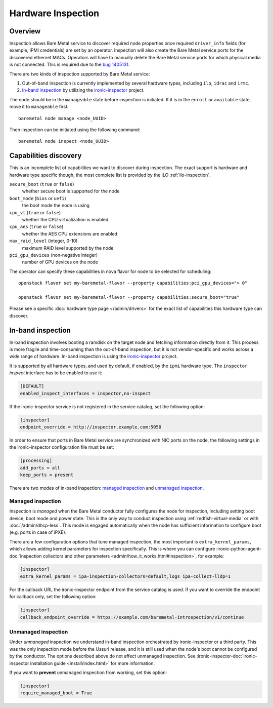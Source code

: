 .. _inspection:

===================
Hardware Inspection
===================

Overview
--------

Inspection allows Bare Metal service to discover required node properties
once required ``driver_info`` fields (for example, IPMI credentials) are set
by an operator. Inspection will also create the Bare Metal service ports for the
discovered ethernet MACs. Operators will have to manually delete the Bare Metal
service ports for which physical media is not connected. This is required due
to the `bug 1405131 <https://bugs.launchpad.net/ironic/+bug/1405131>`_.

There are two kinds of inspection supported by Bare Metal service:

#. Out-of-band inspection is currently implemented by several hardware types,
   including ``ilo``, ``idrac`` and ``irmc``.

#. `In-band inspection`_ by utilizing the ironic-inspector_ project.

The node should be in the ``manageable`` state before inspection is initiated.
If it is in the ``enroll`` or ``available`` state, move it to ``manageable``
first::

    baremetal node manage <node_UUID>

Then inspection can be initiated using the following command::

    baremetal node inspect <node_UUID>

.. _capabilities-discovery:

Capabilities discovery
----------------------

This is an incomplete list of capabilities we want to discover during
inspection. The exact support is hardware and hardware type specific though,
the most complete list is provided by the iLO :ref:`ilo-inspection`.

``secure_boot`` (``true`` or ``false``)
    whether secure boot is supported for the node

``boot_mode`` (``bios`` or ``uefi``)
    the boot mode the node is using

``cpu_vt`` (``true`` or ``false``)
    whether the CPU virtualization is enabled

``cpu_aes`` (``true`` or ``false``)
    whether the AES CPU extensions are enabled

``max_raid_level`` (integer, 0-10)
    maximum RAID level supported by the node

``pci_gpu_devices`` (non-negative integer)
    number of GPU devices on the node

The operator can specify these capabilities in nova flavor for node to be selected
for scheduling::

  openstack flavor set my-baremetal-flavor --property capabilities:pci_gpu_devices="> 0"

  openstack flavor set my-baremetal-flavor --property capabilities:secure_boot="true"

Please see a specific :doc:`hardware type page </admin/drivers>` for
the exact list of capabilities this hardware type can discover.

.. _in-band inspection:

In-band inspection
------------------

In-band inspection involves booting a ramdisk on the target node and fetching
information directly from it. This process is more fragile and time-consuming
than the out-of-band inspection, but it is not vendor-specific and works
across a wide range of hardware. In-band inspection is using the
ironic-inspector_ project.

It is supported by all hardware types, and used by default, if enabled, by the
``ipmi`` hardware type. The ``inspector`` *inspect* interface has to be
enabled to use it:

.. code-block:: ini

    [DEFAULT]
    enabled_inspect_interfaces = inspector,no-inspect

If the ironic-inspector service is not registered in the service catalog, set
the following option:

.. code-block:: ini

    [inspector]
    endpoint_override = http://inspector.example.com:5050

In order to ensure that ports in Bare Metal service are synchronized with
NIC ports on the node, the following settings in the ironic-inspector
configuration file must be set:

.. code-block:: ini

    [processing]
    add_ports = all
    keep_ports = present

There are two modes of in-band inspection: `managed inspection`_ and `unmanaged
inspection`_.

.. _ironic-inspector: https://pypi.org/project/ironic-inspector
.. _python-ironicclient: https://pypi.org/project/python-ironicclient

Managed inspection
~~~~~~~~~~~~~~~~~~

Inspection is *managed* when the Bare Metal conductor fully configures the node
for inspection, including setting boot device, boot mode and power state. This
is the only way to conduct inspection using :ref:`redfish-virtual-media` or
with :doc:`/admin/dhcp-less`. This mode is engaged automatically when the node
has sufficient information to configure boot (e.g. ports in case of iPXE).

There are a few configuration options that tune managed inspection, the most
important is ``extra_kernel_params``, which allows adding kernel parameters for
inspection specifically. This is where you can configure
:ironic-python-agent-doc:`inspection collectors and other parameters
<admin/how_it_works.html#inspection>`, for example:

.. code-block:: ini

   [inspector]
   extra_kernel_params = ipa-inspection-collectors=default,logs ipa-collect-lldp=1

For the callback URL the ironic-inspector endpoint from the service catalog is
used. If you want to override the endpoint for callback only, set the following
option:

.. code-block:: ini

   [inspector]
   callback_endpoint_override = https://example.com/baremetal-introspection/v1/continue

Unmanaged inspection
~~~~~~~~~~~~~~~~~~~~

Under *unmanaged* inspection we understand in-band inspection orchestrated by
ironic-inspector or a third party. This was the only inspection mode before the
Ussuri release, and it is still used when the node's boot cannot be configured
by the conductor. The options described above do not affect unmanaged
inspection. See :ironic-inspector-doc:`ironic-inspector installation guide
<install/index.html>` for more information.

If you want to **prevent** unmanaged inspection from working, set this option:

.. code-block:: ini

   [inspector]
   require_managed_boot = True
